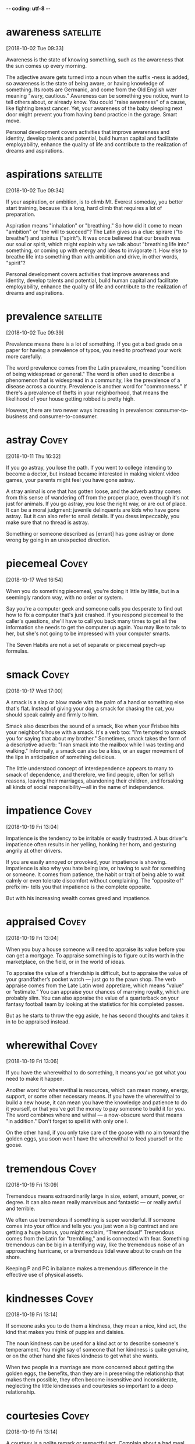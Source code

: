 -*- coding: utf-8 -*-



* awareness :satellite:
[2018-10-02 Tue 09:33]

Awareness is the state of knowing something, such as the awareness
that the sun comes up every morning.

The adjective aware gets turned into a noun when the suffix -ness is
added, so awareness is the state of being aware, or having knowledge
of something. Its roots are Germanic, and come from the Old English
wær meaning "wary, cautious." Awareness can be something you notice,
want to tell others about, or already know. You could "raise
awareness" of a cause, like fighting breast cancer. Yet, your
awareness of the baby sleeping next door might prevent you from having
band practice in the garage. Smart move.

Personal development covers activities that improve awareness and
identity, develop talents and potential, build human capital and
facilitate employability, enhance the quality of life and contribute to
the realization of dreams and aspirations.
* aspirations :satellite:
[2018-10-02 Tue 09:34]

If your aspiration, or ambition, is to climb Mt. Everest someday, you
better start training, because it’s a long, hard climb that requires a
lot of preparation.

Aspiration means "inhalation" or "breathing." So how did it come to
mean "ambition" or "the will to succeed"? The Latin gives us a clue:
spirare ("to breathe") and spiritus ("spirit"). It was once believed
that our breath was our soul or spirit, which might explain why we
talk about "breathing life into" something, or coming up with energy
and ideas to invigorate it. How else to breathe life into something
than with ambition and drive, in other words, "spirit"?

Personal development covers activities that improve awareness and
identity, develop talents and potential, build human capital and
facilitate employability, enhance the quality of life and contribute to
the realization of dreams and aspirations.
* prevalence :satellite:
[2018-10-02 Tue 09:39]

Prevalence means there is a lot of something. If you get a bad grade
on a paper for having a prevalence of typos, you need to proofread
your work more carefully.

The word prevalence comes from the Latin praevalere, meaning
"condition of being widespread or general." The word is often used to
describe a phenomenon that is widespread in a community, like the
prevalence of a disease across a country. Prevalence is another word
for "commonness." If there's a prevalence of thefts in your
neighborhood, that means the likelihood of your house getting robbed
is pretty high.

However, there are two
newer ways increasing in prevalence: consumer-to-business and
consumer-to-consumer.
* astray :Covey:
[2018-10-11 Thu 16:32]

If you go astray, you lose the path. If you went to college intending
to become a doctor, but instead became interested in making violent
video games, your parents might feel you have gone astray.

A stray animal is one that has gotten loose, and the adverb astray
comes from this sense of wandering off from the proper place, even
though it's not just for animals. If you go astray, you lose the right
way, or are out of place. It can be a moral judgment: juvenile
delinquents are kids who have gone astray. But it can also refer to
small details. If you dress impeccably, you make sure that no thread
is astray.

Something or someone described as [errant] has gone astray or done
  wrong by going in an unexpected direction.
* piecemeal :Covey:
[2018-10-17 Wed 16:54]

When you do something piecemeal, you're doing it little by little, but
in a seemingly random way, with no order or system.

Say you're a computer geek and someone calls you desperate to find out
how to fix a computer that's just crashed. If you respond piecemeal to
the caller's questions, she'll have to call you back many times to get
all the information she needs to get the computer up again. You may
like to talk to her, but she's not going to be impressed with your
computer smarts.

The Seven Habits are not a set of separate or piecemeal psych-up formulas.
* smack :Covey:
[2018-10-17 Wed 17:00]

A smack is a slap or blow made with the palm of a hand or something
else that's flat. Instead of giving your dog a smack for chasing the
cat, you should speak calmly and firmly to him.

Smack also describes the sound of a smack, like when your Frisbee hits
your neighbor's house with a smack. It's a verb too: "I'm tempted to
smack you for saying that about my brother." Sometimes, smack takes
the form of a descriptive adverb: "I ran smack into the mailbox while
I was texting and walking." Informally, a smack can also be a kiss, or
an eager movement of the lips in anticipation of something delicious.

The little understood concept of interdependence appears to many to smack
of dependence, and therefore, we find people, often for selfish reasons,
leaving their marriages, abandoning their children, and forsaking all kinds
of social responsibility—all in the name of independence.
* impatience :Covey:
[2018-10-19 Fri 13:04]

Impatience is the tendency to be irritable or easily frustrated. A bus
driver's impatience often results in her yelling, honking her horn,
and gesturing angrily at other drivers.

If you are easily annoyed or provoked, your impatience is showing.
Impatience is also why you hate being late, or having to wait for
something or someone. It comes from patience, the habit or trait of
being able to wait calmly or even tolerate discomfort without
complaining. The "opposite of" prefix im- tells you that impatience is
the complete opposite.

But with his increasing wealth comes greed and impatience.
* appraised :Covey:
[2018-10-19 Fri 13:04]

When you buy a house someone will need to appraise its value before
you can get a mortgage. To appraise something is to figure out its
worth in the marketplace, on the field, or in the world of ideas.

To appraise the value of a friendship is difficult, but to appraise
the value of your grandfather’s pocket watch — just go to the pawn
shop. The verb appraise comes from the Late Latin word appretiare,
which means “value” or “estimate.” You can appraise your chances of
marrying royalty, which are probably slim. You can also appraise the
value of a quarterback on your fantasy football team by looking at the
statistics for his completed passes.

But as he starts to throw the egg aside, he has second
thoughts and takes it in to be appraised instead.
* wherewithal :Covey:
[2018-10-19 Fri 13:06]

If you have the wherewithal to do something, it means you've got what
you need to make it happen.

Another word for wherewithal is resources, which can mean money,
energy, support, or some other necessary means. If you have the
wherewithal to build a new house, it can mean you have the knowledge
and patience to do it yourself, or that you've got the money to pay
someone to build it for you. The word combines where and withal — a
now-obscure word that means "in addition." Don't forget to spell it
with only one l.

On the
other hand, if you only take care of the goose with no aim toward the
golden eggs, you soon won’t have the wherewithal to feed yourself or the
goose.
* tremendous :Covey:
[2018-10-19 Fri 13:09]

Tremendous means extraordinarily large in size, extent, amount, power,
or degree. It can also mean really marvelous and fantastic — or really
awful and terrible.

We often use tremendous if something is super wonderful. If someone
comes into your office and tells you you just won a big contract and
are getting a huge bonus, you might exclaim, “Tremendous!” Tremendous
comes from the Latin for "trembling," and is connected with fear.
Something tremendous can be big in a terrifying way, like the
tremendous noise of an approaching hurricane, or a tremendous tidal
wave about to crash on the shore.

Keeping P and PC in balance makes a tremendous difference in
the effective use of physical assets.
* kindnesses :Covey:
[2018-10-19 Fri 13:14]

If someone asks you to do them a kindness, they mean a nice, kind act,
the kind that makes you think of puppies and daisies.

The noun kindness can be used for a kind act or to describe someone's
temperament. You might say of someone that her kindness is quite
genuine, or on the other hand she fakes kindness to get what she
wants.

When two people in a marriage are more concerned about getting the golden
eggs, the benefits, than they are in preserving the relationship that makes
them possible, they often become insensitive and inconsiderate, neglecting
the little kindnesses and courtesies so important to a deep relationship.
* courtesies :Covey:
[2018-10-19 Fri 13:14]

A courtesy is a polite remark or respectful act. Complain about a bad
meal, and you might get kicked out. But the common courtesy is usually
an apology from the manager and, if you're lucky, a free dinner.

Courtesy is all about using your good manners, which is why it shares
roots with the word courteous. Holding the door open for someone,
writing a thank-you note for a gift, and letting the pregnant lady
have the last seat on the bus are all courtesies that would make your
parents proud. And if something is kindly presented to you free of
charge, the gift-giver may say it's "courtesy of" someone special.

When two people in a marriage are more concerned about getting the golden
eggs, the benefits, than they are in preserving the relationship that makes
them possible, they often become insensitive and inconsiderate, neglecting
the little kindnesses and courtesies so important to a deep relationship.
* permissive :Covey:
[2018-10-19 Fri 13:15]

Being permissive is the opposite of being strict. Permissive parents
let their kids stay up later and have more sweets.

A permissive person is a little more lenient or loosey-goosey with the
rules. A permissive teacher is easier on the students and lets them
get away with more. A permissive coach will cut players slack during
practices and games. Laws can be permissive too — about drugs, guns,
and other things that could be tightly controlled. A permissive
society is one with more freedom. When a situation is permissive,
there's permission to do more things.

Either way—authoritarian or permissive—you have the golden egg mentality.
* undermine :Covey:
[2018-10-19 Fri 13:18]

To undermine literally means to dig a hole underneath something,
making it likely to collapse. But we more often use the word to
describe sabotage or the act of weakening someone else's efforts.

Originally spelled with a ‘y’ instead of an ‘i’, undermine has
Germanic roots and means to weaken, hinder, or impair. Accidentally
undermine the foundation of a house by digging a tunnel to China
beneath it and you might be forgiven. Undermine your teacher’s
authority by speaking out of turn and throwing spitballs and odds are
you’ll get in trouble.

You might even escalate your
efforts to threatening or yelling, and in your desire to get the golden
egg, you undermine the health and welfare of the goose.
* serendipitous :Covey:
[2018-10-19 Fri 13:21]

Serendipitous is an adjective that describes accidentally being in the
right place at the right time, like bumping into a good friend in some
unusual location, or finding a hundred dollar bill on the ground.

The root of serendipitous comes from the fairy tale "The Three Princes
of Serendip," in which three princes make one lucky and surprising
discovery after another. A serendipitous moment happens by accident,
usually when you’re doing something completely unrelated, like digging
a hole in your yard to bury your hamster and finding a treasure chest
of jewels. That’s a sad but serendipitous funeral.

That experience was not a planned P experience; it was the serendipitous
fruit of a PC investment.
* immensely :Covey:
[2018-10-19 Fri 13:22]

Immensely is an adverb that means vastly, or very, or hugely. An
immensely good time is a really, really good time.

If you know that immense means huge, then you probably already have a
sense of what immensely means. It's a word for describing the enormous
degree of something. A New York Times bestseller is an immensely
popular book. Any offensive lineman is an immensely large human being.
The earth is immensely old. A mouse can't be described as doing
anything immensely, but an elephant does things immensely all the
time.

One of the immensely valuable aspects of any correct principle is that it
is valid and applicable in a wide variety of circumstances.
* clam :Covey:
[2018-10-19 Fri 13:25]

A clam is a marine animal with two shells that eats by straining food
from water, sand, or mud. You can sometimes find clams by digging in
the sand close to the seashore.

The largest clams are used for food by humans, including the scallop,
a particularly big form of clam. When you order soup in New England,
it's not unlikely that it will be clam chowder, a creamy, thick stew
with potatoes and pieces of clam. When clam is a verb, it means "to
dig clams on the beach," and if your friend offers to pay you 1000
clams for your old car, she means "dollars."

I know of a restaurant that served a fantastic clam chowder and was packed
with customers every day at lunchtime.
* chowder :Covey:
[2018-10-19 Fri 13:25]

Chowder is a thick, chunky soup that often contains fish or shellfish.
New England is well known for its creamy, rich version of clam
chowder.

Chowder is somewhere between a soup and a stew — it's full of chunks
of potato and onions, thick with bacon, fish, or vegetables, and
sometimes eaten with crackers on the side or crumbled on top. Chowder
is one of many words that distinctly originated in America, and it was
included in the first edition of Noah Webster's dictionary of American
English. Chowder comes from the pot in which it's cooked, chaudière,
French for "a pot."

I know of a restaurant that served a fantastic clam chowder and was packed
with customers every day at lunchtime.
* dwindled :Covey:
[2018-10-19 Fri 13:26]

What do love, money, and the earth all have in common? All can
dwindle, or shrink away, if we don't handle them properly.

The word dwindle has a wonderfully descriptive, almost childlike sound
to it, as though it belongs in a nursery rhyme. That might help you
remember the meaning, which is to shrink away gradually, like the
Cheshire Cat in "Alice in Wonderland," who dwindles away until nothing
is left but his grin.

Trust was gone, and
business dwindled to almost nothing.
* misdeeds :Covey:
[2018-10-19 Fri 17:43]

A misdeed is a type of bad behavior, especially behavior that's
immoral. If you get caught stealing someone’s lunch, you’ll be
punished for your misdeed.

A deed is an action, and a misdeed is a specific type of action. It’s
one that's wicked, unethical, illegal, or just plain wrong. It’s the
opposite of a good deed. Cheating on a test is a misdeed. So is
cheating on your spouse. Stealing is a misdeed, as is any other crime.
Politicians get caught in scandals when their misdeeds are discovered,
such as lying or taking bribes. It’s from the Old English misdæd for
"sin, evil.”

The word scapegoat first
  occurred in the earliest English translation of the Bible, and it has
  come to mean any individual punished for the misdeeds of others.
* evade :Covey:
[2018-10-19 Fri 17:50]

When you evade something, you escape it. You could evade a police
chase by slipping into a secret alley, or you could evade your
mother's questions about the missing cookies by slipping into another
topic.

Other things people like to evade? Death. Taxes. Creepy ex-boyfriends.
The verb evade comes from Latin roots ex ("away) and vadere ("to
walk"), meaning literally "to walk away or to escape." Definitely what
you want to do with creepy ex-boyfriends.

Master criminals
  rely on their ingenuity in order to evade the law when they are
  chased.
* abstain :Covey:
[2018-10-20 Sat 09:06]

If you abstain from something, you restrain yourself from consuming
it. People usually abstain from things that are considered vices —
like eating French fries every day for lunch.

Roots of the word abstain are from the 14th-century French, "to
withhold oneself," and the word often refers to people who hold
themselves back from indulging in habits that are bad for them,
physically or morally. Abstain can also mean to withhold a vote, and
sometimes a difficult decision is stalled when government
representatives abstain from voting one way or another.

deliberately avoid using; abstain from.
* condemns :Covey:
[2018-10-20 Sat 09:08]

You can condemn, or openly criticize, someone who is behaving
inappropriately. If you are an animal rights activist, you would
probably condemn someone for wearing fur.

Condemn originally comes, through Old French, from the Latin word
condemnāre, "to sentence, condemn." You may see politicians condemn
each other in political ads during a campaign in hopes of improving
their chances of winning an election. You also might hear of a convict
being "condemned to death." In this sense of the word, to condemn
still carries on its Latin meaning of "to sentence."

"Her status as slave condemns her to a life of servitude , with little or no control over her future."
* reel :Covey:
[2018-10-20 Sat 09:15]

A reel is a cylinder that can be wound with flexible material like
film or fishing line. If you found dozens of reels of old home movies
in your grandparents' attic, you'd search for a projector.

You might find an old movie reel, a reel of copper wire, or a fishing
reel. Use the reel on your fishing pole to reel in your fish! Yes,
it’s a verb, too. And it’s a lively folk dance — or the music for it —
from Scotland (Highland reel), or America (Virginia reel). As a verb,
reel also means to sway from dizziness. If an ear infection messes
with your balance, you might reel down the hall like you were drunk.

If they meander or try to postpone for a later undefined call, reel
  them in and get them to come to the point.
* batch                                                               :Covey:
[2018-10-20 Sat 14:02]

A batch is a completed group, collection, or quantity of something,
especially something that's just been made. You might, for example,
bake a batch of cookies to take to your new neighbor.

A company that makes soap might deliver a batch, loaded on a truck, to
a new store in Vermont, and if you manage a bakery you might declare,
"That's it! This is our last batch of gingerbread until next year!" In
computer lingo, a batch is, similarly, a group or collection of
records. The Old English root, bæcce, means "something baked," from
bacan, "bake."

Time Consumers: Batch and Do Not Falter
* Excessive :Covey:
[2018-10-21 Sun 08:22]

Excessive means beyond what is typical or normal. When something is
excessive, there's way too much.

Excessive refers to something that is extra — usually in a negative
way. A 90-second drum solo in a two-minute song is excessive. Getting
down on your knees and kissing someone's feet to thank them for a
favor is excessive, unless they gave you their firstborn. Often this
means something that exceeds the bounds of good taste, or is
extravagant and inappropriately expensive. You should dress up for
dinner, but wearing a ball gown to a diner is excessive.

Excessive focus on P results in ruined
health, worn-out machines, depleted bank accounts, and broken
relationships.
* deteriorated :Covey:
[2018-10-21 Sun 14:02]

When something gets worse due to neglect or an unfortunate health
problem, stuff starts to deteriorate — or fall apart.

The word deteriorate describes anytime something gets worse. Due to
neglect, a relationship can deteriorate but so can the American
highway system. Sadly, there seems to be no end to applications for
the word deteriorate. And, the truth is at a certain age we all start
deteriorating too.

As you open yourself to the next three habits—the habits of Public
Victory—you will discover and unleash both the desire and the resources to
heal and rebuild important relationships that have deteriorated, or even
broken.
* internalized :Covey:
[2018-10-21 Sun 14:03]

If you feel anger, pain, fear or hurt but never show it, you
internalize it — you keep it inside.

If you think about the prefix inter- which always indicated something
within, you have the meaning of the adjective internalize, "to keep or
take something in." It can be used in either a positive or negative
way. If you are a debater who internalizes a topic, then you know it
inside and out. On the other hand, you're not doing yourself any
favors if you internalize your guilt.

The seventh habit, if deeply internalized, will renew the first six and
will make you truly independent and capable of effective interdependence.
* possess :Covey:
[2018-10-21 Sun 14:13]

To possess something is to have or own it. You can possess a physical
object, you can possess a particular quality or skill, or you can
possess control or influence over someone.

Related words are possessive (describing those who hold onto people or
things in a controlling way), and possessed, as in a person being
possessed by an idea or even by a demon. This verb is from Middle
French possesser "to own," from Latin possidēre, from potis "able,
having the power" plus sedēre "to sit."

Animals do not
 possess this ability.
* dominion :Covey:
[2018-10-21 Sun 14:13]

When you are in charge of something or rule it, you have dominion over
it. The most famous use of the word occurs in the Christian Bible,
when God grants people dominion over other animals.

If you know the word domination, then you won't be surprised that
dominion also has to do with a type of ruling over others. This is an
old-fashioned and Biblical-sounding word for having power. A king has
dominion over his kingdom. You'd never say the President has dominion,
because we live in a democracy. Dominion implies more power than that
— even absolute power. A dominion can also be an area or territory
controlled by a larger country or state.

This is the reason why man has
 dominion over all things in the world and why he can make significant
 advances from generation to generation.
* upbringing :Covey:
[2018-10-24 Wed 18:26]

Your upbringing is how you were raised as a child. You might have had
a rough upbringing or a gentler one, but at least you made it this
far.

Looking at the base “bring” in upbringing, we find a Germanic origin
meaning "to carry." You might consider the "carry" idea as a way to
remember the word, considering a parent "carries" a child to
adulthood, providing what then becomes the child’s upbringing.

Your
upbringing, your childhood experience essentially laid out your personal
tendencies and your character structure.
* repugnant :Covey:
[2018-10-24 Wed 18:29]

Repugnant refers to something you detest so thoroughly it threatens to
make you physically sick, like the idea of marrying your sister. Or
wearing last year's jeans.

A repugnant thing is a thing offensive, detestable, or obscene. It can
be repugnant to your mind or your morals. It can also be physically
repugnant, like the smell that comes from a restaurant’s dumpster,
which hasn't been emptied since the very exciting "Omelet Week," way
back at the beginning of August. Makes you want to "re-PLUG-nant" your
nose!

He was imprisoned in the death
camps of Nazi Germany, where he experienced things that were so repugnant
to our sense of decency that we shudder to even repeat them.
* indignities :Covey:
[2018-10-24 Wed 18:30]

An indignity is something embarrassing. An indignity is usually
something that happens to us rather than something we do ourselves.

As you might guess from that negative prefix in-, an indignity is a
word that takes dignity (or self-esteem) away. If you find a fly in
your soup, that's an indignity — not to mention protein. If you're
making a speech and you realize your fly is open, that's a major
indignity. Many people find waiting in line a long time to be an
indignity. When you say "This is an indignity!" you're really saying,
"I'm better than this, and I shouldn't have to deal with it." Needless
to say, life is full of indignities.

Frankl
himself suffered torture and innumerable indignities, never knowing from
one moment to the next if his path would lead to the ovens or if he would
be among the “saved” who would remove the bodies or shovel out the ashes
of those so fated.
* captors :Covey:
[2018-10-24 Wed 18:31]

Someone who catches a person or animal and keeps them confined or
imprisoned is a captor. Visiting the zoo, you might find yourself
wondering if the lions see the zookeepers as friends or as captors.

The word captor sounds a little bit like capture, and it's no
coincidence — they're both rooted in the Latin capere, "to take, hold,
or seize." So if you capture a cricket and keep it in a little cage,
you are its captor. And, when a police force captures a criminal and
puts them in prison, the police become captors too. The original
meaning of captor was actually "a censor."

One day, naked and alone in a small room, he began to become aware of what
he later called “the last of the human freedoms”—the freedom his Nazi
captors could not take away.
* intact :Covey:
[2018-10-24 Wed 18:32]

If something is intact it's still in one piece. If you'd like your
sand castle to remain intact, I suggest you build it away from the
water.

The Latin word intactus means “untouched,” but today something is
intact if it's whole, if it hasn't fallen apart. After a long day at
work, you might feel lucky to be intact. Your letter to the post
office states that you would prefer your packages to arrive intact
from now on.

His basic identity was intact.
* endowment :Covey:
[2018-10-24 Wed 18:34]

An endowment is a gift. It might be money given to an institution like
a college. Or, an endowment might be a natural gift, say of a physical
attribute or a talent. If you lack the endowment of musical talent,
you could play the tambourine.

To endow means "to give or bequeath," and the background of the word
endowment goes back to the 15th Century, where it was used to refer to
money or property that is given to an institution. An example can be
found in the National Endowment for the Arts, an organization
dedicated to providing grants to fund artistic endeavors. Your natural
endowments — speed, agility, endurance — make you an excellent soccer
player. If only you could wake up in time for practice.

In the midst of the most degrading circumstances imaginable, Frankl used
the human endowment of self-awareness to discover a fundamental principle
about the nature of man: Between stimulus and response, man has the
freedom to choose.
* conscience :Covey:
[2018-10-24 Wed 18:35]

A conscience is a built-in sense of what's right and what's wrong.
That sick feeling in your stomach after you meanly told your younger
brother the truth about Santa Claus? That might be your conscience
bothering you.

The word conscience contains the word science, which comes from the
Latin word scientia, meaning "to know" or "knowledge." You can think
of your conscience as your knowledge of yourself, especially when it
comes to your own morals, or your feelings about right and wrong.
Pangs of conscience, which feel like an uncomfortable inner voice, are
helpful when you're trying to decide the right thing to do in a
particular situation.

We have conscience—a deep
inner awareness of right and wrong, of the principles that govern our
behavior, and a sense of the degree to which our thoughts and actions are
in harmony with them.
* empower :Covey:
[2018-10-24 Wed 18:41]

Empower means "give power or authority to." When you educate children
and believe in them, you empower those kids to go after their dreams.

Empower might seem like a new word, but it's been around since the
17th century. Today, empower often refers to helping someone realize
their abilities and potential, perhaps for the first time. For
example, in the 1960s, when women felt like second-class citizens, the
women's movement empowered them to stand up and demand their equal
rights.

Because we are, by nature, proactive, if our lives are a function of
conditioning and conditions, it is because we have, by conscious decision
or by default, chosen to empower those things to control us.
* internalized :Covey:
[2018-10-24 Wed 18:43]

If you feel anger, pain, fear or hurt but never show it, you
internalize it — you keep it inside.

If you think about the prefix inter- which always indicated something
within, you have the meaning of the adjective internalize, "to keep or
take something in." It can be used in either a positive or negative
way. If you are a debater who internalizes a topic, then you know it
inside and out. On the other hand, you're not doing yourself any
favors if you internalize your guilt.

Proactive people are
driven by values—carefully thought about, selected and internalized
values.
* crucibles :Covey:
[2018-10-30 Tue 09:06]

A crucible is a melting pot used for extremely hot chemical reactions
— the crucible needs to be melt-proof.

Literally, a crucible is a vessel used for very hot processes, like
fusing metals. Another meaning of the word is a very significant and
difficult trial or test. Scaling Mt. Everest with your legs tied
together would be a crucible, as would swimming the English Channel
blindfolded. Whether or not to have children is a crucible for many
people. The title of Arthur Miller’s play The Crucible is an example
of this meaning.

In fact, our most difficult experiences become the crucibles
that forge our character and develop the internal powers, the freedom to
handle difficult circumstances in the future and to inspire others to do
so as well.
* ennobles :Covey:
[2018-10-30 Tue 09:08]

To ennoble someone is to make them a Lord or a Baroness — to bestow a
noble title upon them. The Queen of England has the power to ennoble
people, turning Paul McCartney into Sir Paul McCartney, for example.

One way to use the verb ennoble is to mean, literally, "make someone a
noble or a member of the nobility." It can also mean "bestow or lend
dignity to" or "make dignified." You could say, "Reading great books
ennobles the mind," or "Treating others with kindness ennobles a
person." Ennoble comes from the Old French ennoblir, from the prefix
en-, "put in," and the Latin root nobilis, "excellent, superior, or
splendid."

Nothing has a greater, longer lasting impression upon another person than
the awareness that someone has transcended suffering, has transcended
circumstance, and is embodying and expressing a value that inspires and
ennobles and lifts life.
* protracted :Covey:
[2018-10-30 Tue 09:09]

Something protracted has been drawn out, usually in a tedious way.
Protracted things are long and seem like they're never going to end.

Anything protracted is lasting longer than you would like. A speech
that seems to go on forever is protracted. If an employer and a union
can't reach an agreement, there could be a protracted strike. Before a
movie, the previews are almost always protracted — they never seem to
stop. If something is long and annoying, and there's no good reason it
couldn't be shorter, it's protracted.

She returned from
those protracted and difficult sessions almost transfixed by admiration
for her friend’s courage and her desire to write special messages to be
given to her children at different stages in their lives.
* pushy :Covey:
[2018-10-30 Tue 09:14]

Pushy people are aggressive and bold about getting what they want. A
pushy used car salesperson will make you feel bullied into buying
something even if you were just interested in admiring convertibles.

If you're pushy, you're not afraid to let your ambition show, or to
boss other people around. Pushy parents might argue with a teacher who
gives their child a bad grade, and pushy newspaper reporters will
invade your privacy to get a good story. This adjective was originally
used, around 1891, to describe a cow. Just a few years later, it began
to describe people as well.

Taking initiative does not mean being pushy, obnoxious, or aggressive.
* obnoxious :Covey:
[2018-10-30 Tue 09:14]

If something is obnoxious, it's annoying and unpleasant. Generally,
people like to avoid obnoxious folks.

If something is driving you absolutely crazy, it's probably obnoxious.
Yelling and stomping your feet is obnoxious. Poking someone repeatedly
is obnoxious. Driving like a maniac is obnoxious. If the teacher comes
in and finds students jumping up and down and throwing books, she
might say, "Stop being so obnoxious!" Anytime someone is obnoxious,
someone else probably wants them to stop it.

Taking initiative does not mean being pushy, obnoxious, or aggressive.
* counseled :Covey:
[2018-10-30 Tue 09:15]

When you give counsel or counsel someone, you give advice. If your
neighbor is suing you because your dog keeps eating his begonias, you
might seek the counsel of a dog trainer or, if that doesn't work, a
lawyer.

You can get professional counsel — from a minister or psychiatrist or
someone else trained in counseling — or you can get counsel from
anyone you trust. You can ask your stylish friend to counsel you on
your hairstyle, or you could write to Dear Abby for counsel on your
lovelife. Counsel is also what you call a lawyer who represents you in
court. In your begonia-eating dog case, your lawyer would be counsel
for the defense.

Over the years, I have frequently counseled people who wanted better jobs
to show more initiative—to take interest and aptitude tests, to study the
industry, even the specific problems the organizations they are interested
in are facing, and then to develop an effective presentation showing how
their abilities can help solve the organization’s problem.
* demeaning :Covey:
[2018-10-30 Tue 09:17]

The adjective demeaning describes something that lowers a person's
reputation or dignity. If your boss always asks you to pick up her dry
cleaning and get her coffee, you might feel like you usually get the
demeaning jobs.

The adjective demeaning comes from the verb demean, which itself is
based on the construction of the word "debase." The word demean has
two almost opposite meanings, to degrade and to conduct oneself in a
particular manner, usually a proper one. The adjective, however,
always describes something that is degrading. Overhearing two friends
gossiping about you can be a demeaning experience, even if they're
just criticizing your new haircut.

Holding people to the responsible course is not demeaning; it is
affirming.
* affirming :Covey:
[2018-10-30 Tue 09:18]

To affirm something is to give it a big "YES" or to confirm that it is
true.

The verb affirm means to answer positively, but it has a more weighty
meaning in legal circles. People are asked to swear an oath or affirm
that they will tell the truth in a court of law. Lawyers may ask
people to affirm facts, and judges may affirm rulings. In these cases,
affirm means to verify or attest to the validity of something.

Holding people to the responsible course is not demeaning; it is
affirming.
* uninhibited :Covey:
[2018-10-30 Tue 09:21]

The prefix "un-" means "not," making the meaning of uninhibited "not
inhibited, not restrained or holding back." Someone who is uninhibited
is not afraid to act however he or she wishes.

Uninhibited is the opposite of inhibited, from the Latin inhibēre, "to
prohibit or hinder." In the late 19th century the word took on a new
importance to psychologists, describing a person not afraid to express
emotions, even in public. The following quote from writer Norman
Podhoretz gives a contextual definition: "Creativity represents a
miraculous coming together of the uninhibited energy of the child with
its apparent opposite and enemy, the sense of order imposed on the
disciplined adult intelligence."

At one time I worked with a group of people in the home improvement
industry, representatives from twenty different organizations who met
quarterly to share their numbers and problems in an uninhibited way.
